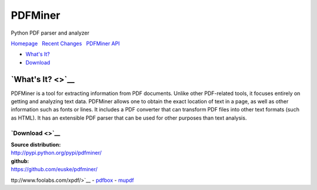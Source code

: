 PDFMiner
========

Python PDF parser and analyzer

`Homepage <http://www.unixuser.org/~euske/python/pdfminer/index.html>`__
  `Recent Changes <#changes>`__   `PDFMiner API <programming.html>`__

-  `What's It? <#intro>`__
-  `Download <#download>`__

`What's It? <>`__
-----------------

PDFMiner is a tool for extracting information from PDF documents. Unlike
other PDF-related tools, it focuses entirely on getting and analyzing
text data. PDFMiner allows one to obtain the exact location of text in a
page, as well as other information such as fonts or lines. It includes a
PDF converter that can transform PDF files into other text formats (such
as HTML). It has an extensible PDF parser that can be used for other
purposes than text analysis.


`Download <>`__
~~~~~~~~~~~~~~~

| **Source distribution:**
| http://pypi.python.org/pypi/pdfminer/

| **github:**
| https://github.com/euske/pdfminer/

ttp://www.foolabs.com/xpdf/>`__
-  `pdfbox <http://www.pdfbox.org/>`__
-  `mupdf <http://mupdf.com/>`__

